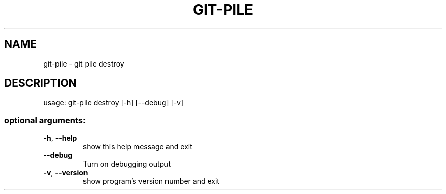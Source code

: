 .\" DO NOT MODIFY THIS FILE!  It was generated by help2man 1.47.6.
.TH GIT-PILE "1" "November 2018" "git-pile destroy 1" "User Commands"
.SH NAME
git-pile \- git pile destroy
.SH DESCRIPTION
usage: git\-pile destroy [\-h] [\-\-debug] [\-v]
.SS "optional arguments:"
.TP
\fB\-h\fR, \fB\-\-help\fR
show this help message and exit
.TP
\fB\-\-debug\fR
Turn on debugging output
.TP
\fB\-v\fR, \fB\-\-version\fR
show program's version number and exit
